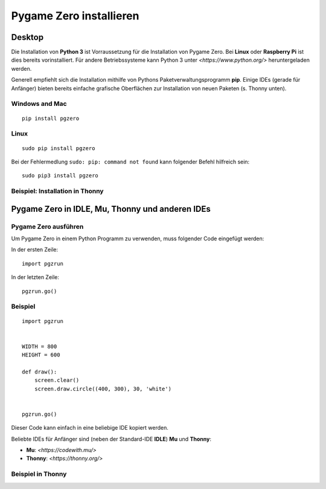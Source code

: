 Pygame Zero installieren
======================

Desktop
----------------

Die Installation von **Python 3** ist Vorraussetzung für die Installation von Pygame Zero.
Bei **Linux** oder **Raspberry Pi** ist dies bereits vorinstalliert. Für andere Betriebssysteme 
kann Python 3 unter `<https://www.python.org/>` heruntergeladen werden.

Generell empfiehlt sich die Installation mithilfe von Pythons Paketverwaltungsprogramm **pip**. 
Einige IDEs (gerade für Anfänger) bieten bereits einfache grafische Oberflächen zur Installation von neuen Paketen (s. Thonny unten).

Windows and Mac
'''''''''''''''
::

    pip install pgzero


Linux
'''''

::

   sudo pip install pgzero


Bei der Fehlermedlung ``sudo: pip: command not found`` kann folgender Befehl hilfreich sein::

    sudo pip3 install pgzero

Beispiel: Installation in Thonny 
''''''''''''''''''''''''''''''''

.. image:: _static/thonny_pgzero_install.jpg

Pygame Zero in IDLE, Mu, Thonny und anderen IDEs
----------------

Pygame Zero ausführen
'''''''''''''''''''''

Um Pygame Zero in einem Python Programm zu verwenden, muss folgender Code eingefügt werden:

In der ersten Zeile:

::

    import pgzrun

In der letzten Zeile:


::

    pgzrun.go()

Beispiel 
''''''''


::

    import pgzrun


    WIDTH = 800
    HEIGHT = 600

    def draw():
        screen.clear()
        screen.draw.circle((400, 300), 30, 'white')


    pgzrun.go()

Dieser Code kann einfach in eine beliebige IDE kopiert werden.

Beliebte IDEs für Anfänger sind (neben der Standard-IDE **IDLE**) **Mu** und **Thonny**:

* **Mu**: `<https://codewith.mu/>`

* **Thonny**: `<https://thonny.org/>` 

Beispiel in Thonny
''''''''''''''''''

.. image:: _static/thonny_pgzero_example.jpg

